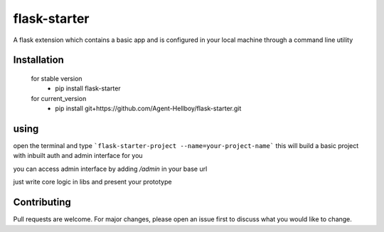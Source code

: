flask-starter
=============
      
A flask extension which contains a basic app and is configured in your local machine through a command line utility 

.. image:: https://img.shields.io/pypi/v/flask-starter
   :target: https://pypi.python.org/pypi/flask-starter/

.. image:: https://github.com/Agent-Hellboy/flask-starter/actions/workflows/python-app.yml/badge.svg
    :target: https://github.com/Agent-Hellboy/flask-starter/

.. image:: https://img.shields.io/pypi/pyversions/flask-starter.svg
   :target: https://pypi.python.org/pypi/flask-starter/

.. image:: https://img.shields.io/pypi/l/flask-starter.svg
   :target: https://pypi.python.org/pypi/flask-starter/

.. image:: https://pepy.tech/badge/flask-starter
   :target: https://pepy.tech/project/flask-starter

.. image:: https://img.shields.io/pypi/format/flask-starter.svg
   :target: https://pypi.python.org/pypi/flask-starter/

.. image:: https://coveralls.io/repos/github/Agent-Hellboy/flask-starter/badge.svg?branch=master
   :target: https://coveralls.io/github/Agent-Hellboy/flask-starter?branch=master

      
Installation
------------

    for stable version
       - pip install flask-starter

    for current_version
       - pip install git+https://github.com/Agent-Hellboy/flask-starter.git
	      

using
------

open the terminal and type 
```flask-starter-project --name=your-project-name``` this will build a basic project with inbuilt auth and admin interface for you

you can access admin interface by adding `/admin` in your base url 

just write core logic in libs and present your prototype


Contributing
------------

Pull requests are welcome. For major changes, please open an issue first
to discuss what you would like to change.
